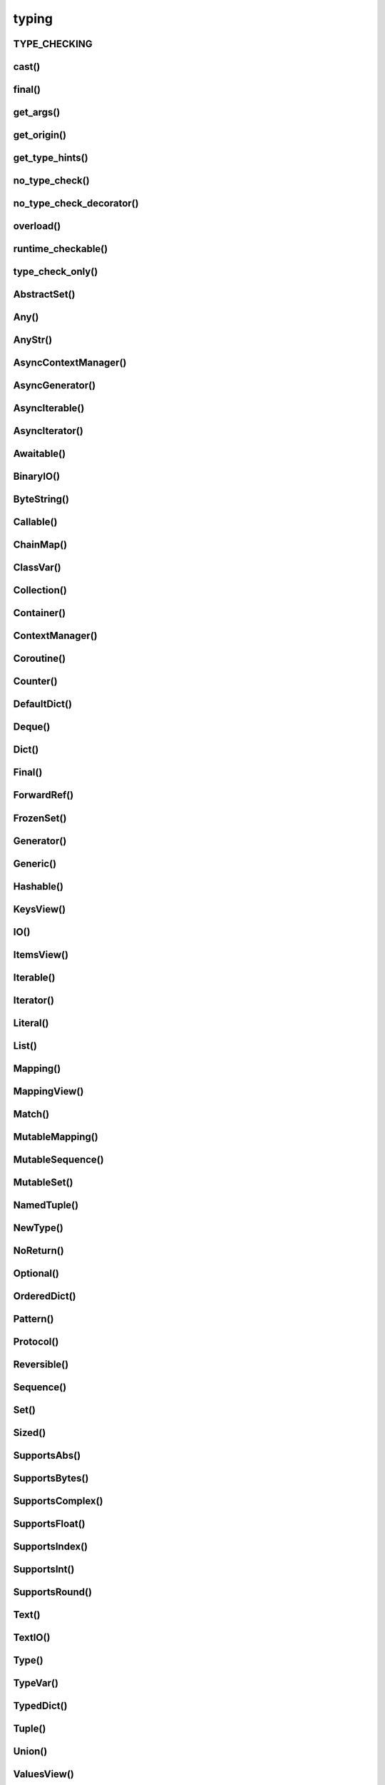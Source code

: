 .. title:: python typing

.. meta::
    :description: 
        Справочная информация по python модулю typing.
    :keywords: 
        python typing

.. py:module:: typing

typing
======

.. versionadded:: 3.5

TYPE_CHECKING
-------------

.. py:attribute:: TYPE_CHECKING

    Булево, в runtime'е будет False
    

cast()
------

.. py:function:: cast()


final()
-------

.. py:function:: final()

    .. versionadded:: 3.8

    .. code-block:: py

        # от этого класса нельзя наследоваться
        @final
        class SomeClass:
            pass

    .. code-block:: py

        # нельзя переопределять метод
        class SomeClass:

            @final
            def foo(self):
                pass


get_args()
----------

.. py:function:: get_args()

    .. code-block:: py

        get_origin(Dict[str, int]) is dict
        get_args(Dict[int, str]) == (int, str)

        get_origin(Union[int, str]) is Union
        get_args(Union[int, str]) == (int, str)


get_origin()
------------

.. py:function:: get_origin(tp)


get_type_hints()
----------------

.. py:function:: get_type_hints(obj, globals, locals)


no_type_check()
---------------

.. py:function:: no_type_check()


no_type_check_decorator()
-------------------------

.. py:function:: no_type_check_decorator()


overload()
----------

.. py:function:: overload()

    .. code-block:: py

        @overload
        def process(response: None) -> None: ...

        @overload
        def process(response: int) -> Tuple[int, str]: ...
        
        @overload
        def process(response: bytes) -> str: ...
        
        def process(response):
            # implementation    


runtime_checkable()
-------------------

.. py:function:: runtime_checkable()

    .. versionadded:: 3.8

        .. code-block:: py

            @runtime_checkable
            class Closable(Protocol):
                
                def close(self):
                    pass

            assert isinstance(open(path), Closable)


type_check_only()
-----------------

.. py:function:: type_check_only()

    .. code-block:: py
    
        @type_check_only
        class Response: 
            pass

        def fetch() -> Response:
            pass



AbstractSet()
-------------

.. py:class:: AbstractSet(Sized, Collection)

    Generic версия :py:class:`collections.abc.Set`


Any()
-----

.. py:class:: Any()

    .. code-block:: py

        def func(item: Any):
            pass


AnyStr()
--------

.. py:class:: AnyStr()

    .. code-block:: py

        AnyStr == TypeVar('AnyStr', str, bytes)
    

AsyncContextManager()
---------------------

.. py:class:: AsyncContextManager(Generic[T_co])

    Generic версия :py:class:`collections.AbstractAsyncContextManager`


AsyncGenerator()
----------------

.. py:class:: AsyncGenerator(AsyncIterator[T_co], Generic[T_co, T_contra])

    .. code-block:: py

        # AsyncGenerator[YieldType, SendType]

        async def func() -> AsyncGenerator[int, float]:

            sent = yield =0
            while sent >= 0.0:
                rounded = await round(sent)
                sent = yield rounded


AsyncIterable()
---------------

.. py:class:: AsyncIterable(Generic[_coT])

    .. versionadded:: 3.5.2

    Generic версия :py:class:`collections.abc.AsyncIterable`


AsyncIterator()
---------------

.. py:class:: AsyncIterator(AsyncIterable[T])

    Generic версия :py:class:`collections.abc.AsyncIterator`


Awaitable()
-----------

.. py:class:: Awaitable(Generic[T_co])

    .. versionadded:: 3.5.2

    Generic версия :py:class:`collections.abc.Awaitable`


BinaryIO()
----------

.. py:class:: BinaryIO()


ByteString()
------------

.. py:class:: ByteString(Sequence[T])

    Generic версия :py:class:`collections.abc.ByteString`


Callable()
----------

.. py:class:: Callable([ArgTypes, ...], ReturnValue)

    .. code-block:: py

        def func(get_next_item: Callable[[], str]):
            pass

    
ChainMap()
----------

.. py:class:: ChainMap(collections.ChainMap, MutableMapping[KT, VT])

    Generic версия :py:class:`collections.ChainMap`


ClassVar()
----------

.. py:class:: ClassVar()

    .. code-block:: py
    
        class Starship:
            stats: ClassVar[Dict[str, int]] = {}

        ship = Starship()

        ship.stats = {}
        # Error, setting class variable on instance

        Starship.stats = {}     
        # ok


Collection()
------------

.. py:class:: Collection(Sized, Iterable, Container)

    .. versionadded:: 3.6

    Generic версия :py:class:`collections.abc.Collection`


Container()
-----------

.. py:class:: Container()

    Generic версия :py:class:`collections.abc.Container`


ContextManager()
----------------

.. py:class:: ContextManager(Generic[T_co])

    Generic версия :py:class:`collections.AbstractContextManager`


Coroutine()
-----------

.. py:class:: Coroutine(Awaitable[V_co], Generic[T_co T_contra, V_co])

    .. versionadded:: 3.5.3

    Generic версия :py:class:`collections.abc.Coroutine`

    .. code-block:: py

        c = None  # type: Coroutine[List[str], str, int]
        x = c.send('hi)  # type: List[str]

        async def bar() -> None:
            x = await c  # type: int


Counter()
---------

.. py:class:: Counter(collections.Counter, Dict[T, int])

    Generic версия :py:class:`collections.Counter`


DefaultDict()
-------------

.. py:class:: DefaultDict(collections.defaultdict, MutableMapping[KT, VT])

    Generic версия :py:class:`collections.defaultdict`


Deque()
-------

.. py:class:: Deque(deque, MutableSequence[T])

    .. versionadded:: 3.5.4

    Generic версия :py:class:`collections.deque`


Dict()
------

.. py:class:: Dict(dict, MutableMapping[KT, VT])

    .. code-block:: py

        def func(item: Dict[str, str]):
            pass
    

Final()
-------

.. py:class:: Final()

    .. versionadded:: 3.8

    .. code-block:: py

        # переменную нельзя переприсвоить
        ID: FINAL[float] = 1
        ID = 2  # error: Cannot assign to final name "ID"

        STR: Final = 'final'
        STR = "oops"  # error: Cannot assign to final name "STR"

        letters: Final = []
        letters.append('c')  # ok

        class ImmutablePoint:
            x: Final[int]
            y: Final[int]  # error: Final name must be initialized with a value

            def __init__(self) -> None:
                self.x = 1  # ok

        ImmutablePoint().x = 2 # error: Cannot assign to final attribute "x"


ForwardRef()
------------

.. py:class:: ForwardRef()


FrozenSet()
-----------

.. py:class:: FrozenSet(frozenset, AbstractSet[T_co])

    Generic версия :py:class:`frozenset`


Generator()
-----------

.. py:class:: Generator(Iterator[T_co], Generic[T_co, T_contra, V_co])

    .. code-block:: py

        # Generator[YieldType, SendType, ReturnType]
    
        def func() -> Generator[int, float, str]:
            sent = yield 0
            while send > 0:
                sent = yield round(sent)
            return 'Done'


Generic()
---------

.. py:class:: Generic()

    .. code-block:: py

        T = TypeVar('T')

        def func(item: Generic[T]):
            pass
    

Hashable()
------------

.. py:class:: Hashable()

    Generic версия :py:class:`collections.abc.Hashable`


KeysView()
----------

.. py:class:: KeysView(MappingView[KT_co], AbstractSet[KT_co])

    Generic версия :py:class:`collections.abc.KeysView`


IO()
----

.. py:class:: IO()


ItemsView()
-----------

.. py:class:: ItemsView(MappingView, Generic[KT_co, VT_co])

    Generic версия :py:class:`collections.abc.ItemsView`


Iterable()
----------

.. py:class:: Iterable()

    Generic версия :py:class:`collections.abc.Iterable`


Iterator()
----------

.. py:class:: Iterator()

    Generic версия :py:class:`collections.abc.Iterator`


Literal()
---------

.. py:class:: Literal()

    .. versionadded:: 3.8

    .. code-block:: py

        def give_me_four(x: Literal[4]):
            pass

        give_me_four(4)  
        # ok
        
        give_me_four(4.0) 
        # error: Argument 1 to "give_me_four" has incompatible type "float"; expected "Literal[4]"
        
        give_me_four(42)  
        # error: Argument 1 to "give_me_four" has incompatible type "Literal[42]"; expected "Literal[4]"


List()
------

.. py:class:: List(list, MutableSequence[T])
    
    .. code-block:: py

        def func(items: List[str]):
            pass

        Vector = List[float]
        def func(items: Vector):
            pass
    

Mapping()
---------

.. py:class:: Mapping(Sized, Collection, Generic)

    Generic версия :py:class:`collections.abc.Mapping`

    .. code-block:: py

        overrides = Mapping[str, str]


MappingView()
-------------

.. py:class:: MappingView(Sized, Iterable[T_col])

    Generic версия :py:class:`collections.abc.MappingView`


Match()
-------

.. py:class:: Match()


MutableMapping()
----------------

.. py:class:: MutableMapping(Mapping[KT, VT])

    Generic версия :py:class:`collections.abc.MutableMapping`


MutableSequence()
-----------------

.. py:class:: MutableSequence(Sequence[T])

    Generic версия :py:class:`collections.abc.MutableSequence`


MutableSet()
------------

.. py:class:: MutableSet(AbstractSet)

    Generic версия :py:class:`collections.abc.MutableSet`


NamedTuple()
------------

.. py:class:: NamedTuple()

    Типизированная версия :py:class:`collections.namedtuple`

    .. code-block:: py

        class Employee(NamedTuple):
            name: str
            id: int

        People = NamedTuple('People', [('name', str), ('id', int)])


NewType()
---------

.. py:class:: NewType()

    .. code-block:: py

        UserId = NewType('UserId', int)
        some_id = UserId(12345)


NoReturn()
----------

.. py:class:: NoReturn()

    .. code-block:: py
    
        def func() -> NoReturn:
            raise RuntimeError('no way')

Optional()
----------

.. py:class:: Optional()



OrderedDict()
-------------

.. py:class:: OrderedDict(collections.OrderedDict, MutableMapping[KT, VT])

    Generic версия :py:class:`collections.OrderedDict`


Pattern()
---------

.. py:class:: Pattern()


Protocol()
----------

.. py:class:: Protocol()

    .. versionadded:: 3.8

    Протокол

    .. code-block:: py

        from abc import abstractmethod
        from typing import Protocol, Iterable


        class SupportsRoar(Protocol):
            @abstractmethod
            def roar(self) -> None:
                raise NotImplementedError

        class Lion(SupportsRoar):
            def roar(self) -> None:
                print("roar")

        class Cat:
            def meow(self) -> None:
                print("meow")

        def roar_all(bigcats: Iterable[SupportsRoar]) -> None:
            for t in bigcats:
                t.roar()

        roar_all([Lion(), Tiger()])  # ok
        
        roar_all([Cat()])  
        # error: List item 0 has incompatible type "Cat"; expected "SupportsRoar"


Reversible()
------------

.. py:class:: Reversible()

    Generic версия :py:class:`collections.abc.Reversible`


Sequence()
----------

.. py:class:: Sequence(Reversible[T], Collection[T])

    Generic версия :py:class:`collections.abc.Sequence`

    .. code-block:: py

        Address = Tuple[str, int]
        ConnectionOptions = Dict[str, str]
        Server = Tuple[Address, ConnectionOptions]
        
        def func(servers: Sequence[Server]):
            pass


Set()
-----

.. py:class:: Set(set, MutableSet[T])

    Generic версия :py:class:`set`


Sized()
-------

.. py:class:: Sized()

    Алиас :py:class:`collections.abc.Sized`


SupportsAbs()
-------------

.. py:class:: SupportsAbs()

    ABC класс с абстрактынм методом __abs__.


SupportsBytes()
---------------

.. py:class:: SupportsBytes()

    ABC класс с абстрактынм методом __bytes__.


SupportsComplex()
-----------------

.. py:class:: SupportsComplex()

    ABC класс с абстрактынм методом  __complex__.


SupportsFloat()
---------------

.. py:class:: SupportsFloat()

    ABC класс с абстрактынм методом __float__.


SupportsIndex()
---------------

.. py:class:: SupportsIndex()

    .. versionadded:: 3.8

    ABC класс с абстрактынм методом __index__.


SupportsInt()
-------------

.. py:class:: SupportsInt()

    ABC класс с абстрактынм методом __int__.


SupportsRound()
---------------

.. py:class:: SupportsRound()

    ABC класс с абстрактынм методом __round__.


Text()
------

.. py:class:: Text()

    Алиас :py:class:`str`


TextIO()
--------

.. py:class:: TextIO()


Type()
------

.. py:class:: Type(Generic[])

    .. versionadded:: 3.5.2

    .. code-block:: py

        class User:
            pass

        def func(user: Type[User]):
            pass


TypeVar()
---------

.. py:class:: TypeVar()

    # любой тип
    T = TypeVar('T')  

    # стркоа или байты
    A = TypeVar('A', str, bytes)

    def func(l: Sequence[T]) - > T:
        pass


TypedDict()
-----------

.. py:class:: TypedDict()

    .. versionadded:: 3.8

    .. code-block:: py

        class Book(TypedDict):
            title: str
            author: str

        Book = TypedDict(
            'Book', 
            {
                'title': str,
                'author': str,
            }
        )

        book: Book = {
            'title': 'title',
            'author': 'author'
        }

        book: Book = {
            'title': 'title',
            'artist': 'artist'
        }
        # error: Extra key 'artist' for TypedDict "Book"

        book: Book = {
            'title': 'Fareneheit 481'
        }  
        # error: Key 'author' missing for TypedDict "Book"

    .. code-block:: py

        # total=False - не обязательное заполнение всех полей
        class Book(TypedDict, total=False):
            title: str
            artist: str

        book: Book = {
            'title': 'Fareneheit 481'
        }  
        # ok


Tuple()
-------

.. py:class:: Tuple()

    .. code-block:: py

        def func(item: Tuple[str, int]):
            pass


Union()
-------

.. py:class:: Union()

    ... code-block:: py

        Union[Union[int, str], float] == Union[str, int, float]
        Union[int] == int
        Union[int, str, float] == Union[int, str]


ValuesView()
-----------

.. py:class:: ValuesView(MappingView[VT_co])

    Generic версия :py:class:`collections.abc.ValuesView`